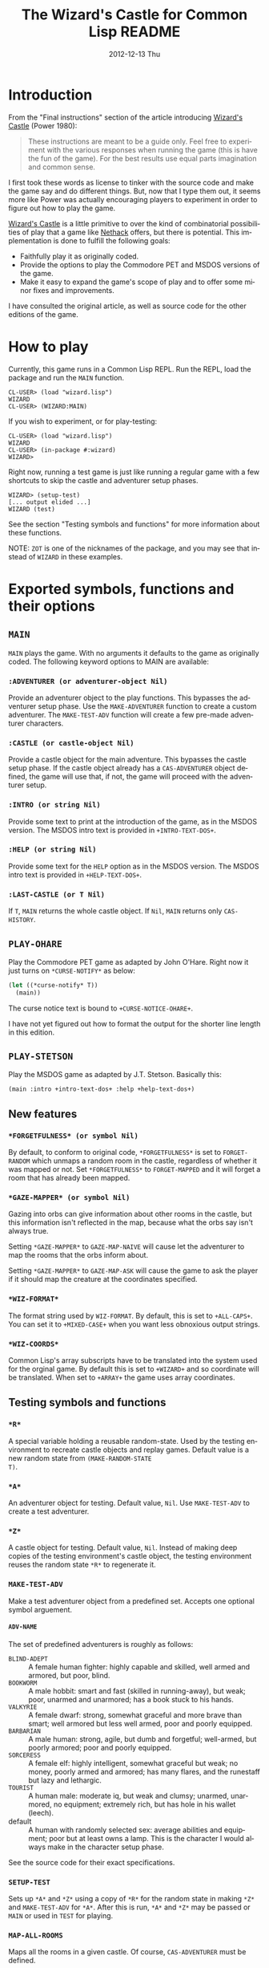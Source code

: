 # -*- mode:org;coding:utf-8 -*- 
#+TITLE:     The Wizard's Castle for Common Lisp README
#+AUTHOR:    William Clifford
#+EMAIL:     wobh@yahoo.com
#+DATE:      2012-12-13 Thu
#+DESCRIPTION: Common Lisp implementation of Joseph Power's classic game.
#+KEYWORDS:
#+LANGUAGE:  en
#+OPTIONS:   H:6 num:nil toc:nil \n:nil @:t ::t |:t ^:t -:t f:t *:t <:t
#+OPTIONS:   TeX:t LaTeX:t skip:nil d:nil todo:t pri:nil tags:not-in-toc
#+OPTIONS:   author:nil email:nil creator:nil timestamp:nil
#+INFOJS_OPT: view:nil toc:nil ltoc:t mouse:underline buttons:0 path:http://orgmode.org/org-info.js
#+EXPORT_SELECT_TAGS: export
#+EXPORT_EXCLUDE_TAGS: noexport
#+LINK_UP:   
#+LINK_HOME: 
#+XSLT:

* Introduction

From the "Final instructions" section of the article introducing
_Wizard's Castle_ (Power 1980):

#+BEGIN_QUOTE
These instructions are meant to be a guide only. Feel free to
experiment with the various responses when running the game (this is
have the fun of the game). For the best results use equal parts
imagination and common sense.
#+END_QUOTE

I first took these words as license to tinker with the source code and
make the game say and do different things. But, now that I type them
out, it seems more like Power was actually encouraging players to
experiment in order to figure out how to play the game.

_Wizard's Castle_ is a little primitive to over the kind of
combinatorial possibilities of play that a game like _Nethack_ offers,
but there is potential. This implementation is done to fulfill the
following goals:

- Faithfully play it as originally coded.
- Provide the options to play the Commodore PET and MSDOS versions of
  the game.
- Make it easy to expand the game's scope of play and to offer some
  minor fixes and improvements.

I have consulted the original article, as well as source code for the
other editions of the game.

* How to play

Currently, this game runs in a Common Lisp REPL. Run the REPL, load
the package and run the =MAIN= function.

#+BEGIN_EXAMPLE
CL-USER> (load "wizard.lisp")
WIZARD
CL-USER> (WIZARD:MAIN)
#+END_EXAMPLE

If you wish to experiment, or for play-testing:

#+BEGIN_EXAMPLE
CL-USER> (load "wizard.lisp")
WIZARD
CL-USER> (in-package #:wizard)
WIZARD>
#+END_EXAMPLE

Right now, running a test game is just like running a regular game
with a few shortcuts to skip the castle and adventurer setup phases.

#+BEGIN_EXAMPLE
WIZARD> (setup-test)
[... output elided ...]
WIZARD (test)
#+END_EXAMPLE

See the section "Testing symbols and functions" for more information
about these functions.

NOTE: =ZOT= is one of the nicknames of the package, and you may see
that instead of =WIZARD= in these examples.

* Exported symbols, functions and their options

** =MAIN=

=MAIN= plays the game. With no arguments it defaults to the game as
originally coded. The following keyword options to MAIN are available:

*** =:ADVENTURER (or adventurer-object Nil)=

Provide an adventurer object to the play functions. This bypasses the
adventurer setup phase. Use the =MAKE-ADVENTURER= function to create a
custom adventurer. The =MAKE-TEST-ADV= function will create a few
pre-made adventurer characters.

*** =:CASTLE (or castle-object Nil)=

Provide a castle object for the main adventure. This bypasses the
castle setup phase. If the castle object already has a
=CAS-ADVENTURER= object defined, the game will use that, if not, the
game will proceed with the adventurer setup.

*** =:INTRO (or string Nil)=

Provide some text to print at the introduction of the game, as in the
MSDOS version. The MSDOS intro text is provided in =+INTRO-TEXT-DOS+=.

*** =:HELP (or string Nil)=

Provide some text for the =HELP= option as in the MSDOS version. The
MSDOS intro text is provided in =+HELP-TEXT-DOS+=.

*** =:LAST-CASTLE (or T Nil)=

If =T=, =MAIN= returns the whole castle object. If =Nil=, =MAIN=
returns only =CAS-HISTORY=.

** =PLAY-OHARE=

Play the Commodore PET game as adapted by John O'Hare. Right now it
just turns on =*CURSE-NOTIFY*= as below:

#+BEGIN_SRC lisp
(let ((*curse-notify* T))
  (main))
#+END_SRC

The curse notice text is bound to =+CURSE-NOTICE-OHARE+=.

I have not yet figured out how to format the output for the shorter
line length in this edition.

** =PLAY-STETSON=

Play the MSDOS game as adapted by J.T. Stetson. Basically this:

#+BEGIN_EXAMPLE
(main :intro +intro-text-dos+ :help +help-text-dos+)
#+END_EXAMPLE

** New features
   
*** =*FORGETFULNESS* (or symbol Nil)=

By default, to conform to original code, =*FORGETFULNESS*= is set to
=FORGET-RANDOM= which unmaps a random room in the castle, regardless of
whether it was mapped or not. Set =*FORGETFULNESS*= to =FORGET-MAPPED=
and it will forget a room that has already been mapped.

*** =*GAZE-MAPPER* (or symbol Nil)=

Gazing into orbs can give information about other rooms in the castle,
but this information isn't reflected in the map, because what the orbs
say isn't always true. 

Setting =*GAZE-MAPPER*= to =GAZE-MAP-NAIVE= will cause let the
adventurer to map the rooms that the orbs inform about.

Setting =*GAZE-MAPPER*= to =GAZE-MAP-ASK= will cause the game to ask the
player if it should map the creature at the coordinates specified.

*** =*WIZ-FORMAT*=

The format string used by =WIZ-FORMAT=. By default, this is set to
=+ALL-CAPS+=. You can set it to =+MIXED-CASE+= when you want less
obnoxious output strings.

*** =*WIZ-COORDS*=

Common Lisp's array subscripts have to be translated into the system
used for the orginal game. By default this is set to =+WIZARD+= and so
coordinate will be translated. When set to =+ARRAY+= the game uses
array coordinates.

** Testing symbols and functions

*** =*R*=

A special variable holding a reusable random-state. Used by the
testing environment to recreate castle objects and replay
games. Default value is a new random state from =(MAKE-RANDOM-STATE
T)=.

*** =*A*=

An adventurer object for testing. Default value, =Nil=. Use
=MAKE-TEST-ADV= to create a test adventurer.

*** =*Z*=

A castle object for testing. Default value, =Nil=. Instead of making
deep copies of the testing environment's castle object, the testing
environment reuses the random state =*R*= to regenerate it.


*** =MAKE-TEST-ADV=

Make a test adventurer object from a predefined set. Accepts one
optional symbol arguement.

**** =ADV-NAME=

The set of predefined adventurers is roughly as follows:

- =BLIND-ADEPT= :: A female human fighter: highly capable and skilled,
                   well armed and armored, but poor, blind.
- =BOOKWORM=    :: A male hobbit: smart and fast (skilled in
                   running-away), but weak; poor, unarmed and
                   unarmored; has a book stuck to his hands.
- =VALKYRIE=    :: A female dwarf: strong, somewhat graceful and more
                   brave than smart; well armored but less well armed,
                   poor and poorly equipped.
- =BARBARIAN=   :: A male human: strong, agile, but dumb and
                   forgetful; well-armed, but poorly armored; poor and
                   poorly equipped.
- =SORCERESS=   :: A female elf: highly intelligent, somewhat graceful
                   but weak; no money, poorly armed and armored; has
                   many flares, and the runestaff but lazy and
                   lethargic.
- =TOURIST=     :: A human male: moderate iq, but weak and clumsy;
                   unarmed, unarmored, no equipment; extremely rich,
                   but has hole in his wallet (leech).
- default       :: A human with randomly selected sex: average
                   abilities and equipment; poor but at least owns a
                   lamp. This is the character I would always make in
                   the character setup phase.

See the source code for their exact specifications.
*** =SETUP-TEST=

Sets up =*A*= and =*Z*= using a copy of =*R*= for the random state in
making =*Z*= and =MAKE-TEST-ADV= for =*A*=. After this is run, =*A*=
and =*Z*= may be passed or =MAIN= or used in =TEST= for playing.

*** =MAP-ALL-ROOMS=

Maps all the rooms in a given castle. Of course, =CAS-ADVENTURER= must
be defined.

*** =TEST=

Play a testing game with a resuable random-state. The equivalent of
the following:

#+BEGIN_EXAMPLE
(let ((*random-state* (make-random-state *r*)))
  (main :adventurer *a* :castle *z* :last-castle T))
#+END_EXAMPLE

* References

- Power, Joseph R.; Wizard's Castle; Recreational Computing; 1980, July-August pgs 10-17

- O'Hare, John; Wizard's Castle; Baf's guide to the Interactive Fiction Archive; http://www.wurb.com/if/index; page: http://www.wurb.com/if/game/678

- Stetson, J.F.; Wizard's Castle; Baf's guide to the Interactive Fiction Archive; http://www.wurb.com/if/index; page: http://www.wurb.com/if/game/678

- Licht, Derell; Wizard's Castle; http://home.comcast.net/~derelict/winwiz.html

- Interview with Joseph Power: http://www.armchairarcade.com/neo/node/1381 

  
